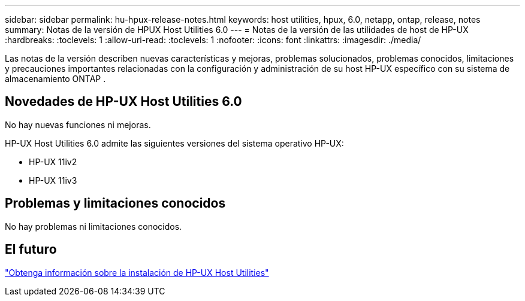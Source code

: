 ---
sidebar: sidebar 
permalink: hu-hpux-release-notes.html 
keywords: host utilities, hpux, 6.0, netapp, ontap, release, notes 
summary: Notas de la versión de HPUX Host Utilities 6.0 
---
= Notas de la versión de las utilidades de host de HP-UX
:hardbreaks:
:toclevels: 1
:allow-uri-read: 
:toclevels: 1
:nofooter: 
:icons: font
:linkattrs: 
:imagesdir: ./media/


[role="lead"]
Las notas de la versión describen nuevas características y mejoras, problemas solucionados, problemas conocidos, limitaciones y precauciones importantes relacionadas con la configuración y administración de su host HP-UX específico con su sistema de almacenamiento ONTAP .



== Novedades de HP-UX Host Utilities 6.0

No hay nuevas funciones ni mejoras.

HP-UX Host Utilities 6.0 admite las siguientes versiones del sistema operativo HP-UX:

* HP-UX 11iv2
* HP-UX 11iv3




== Problemas y limitaciones conocidos

No hay problemas ni limitaciones conocidos.



== El futuro

link:hu_hpux_60.html["Obtenga información sobre la instalación de HP-UX Host Utilities"]
